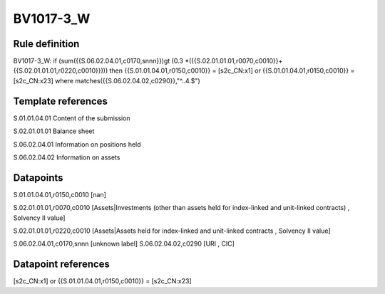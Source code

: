 ==========
BV1017-3_W
==========

Rule definition
---------------

BV1017-3_W: if (sum({{S.06.02.04.01,c0170,snnn}})gt (0.3 *({{S.02.01.01.01,r0070,c0010}}+{{S.02.01.01.01,r0220,c0010}}))) then {{S.01.01.04.01,r0150,c0010}} = [s2c_CN:x1] or {{S.01.01.04.01,r0150,c0010}} = [s2c_CN:x23] where matches({{S.06.02.04.02,c0290}},"^..4.$")


Template references
-------------------

S.01.01.04.01 Content of the submission

S.02.01.01.01 Balance sheet

S.06.02.04.01 Information on positions held

S.06.02.04.02 Information on assets


Datapoints
----------

S.01.01.04.01,r0150,c0010 [nan]

S.02.01.01.01,r0070,c0010 [Assets|Investments (other than assets held for index-linked and unit-linked contracts) , Solvency II value]

S.02.01.01.01,r0220,c0010 [Assets|Assets held for index-linked and unit-linked contracts , Solvency II value]

S.06.02.04.01,c0170,snnn [unknown label]
S.06.02.04.02,c0290 [URI , CIC]



Datapoint references
--------------------

[s2c_CN:x1] or {{S.01.01.04.01,r0150,c0010}} = [s2c_CN:x23]